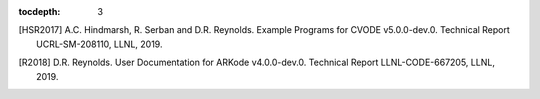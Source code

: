 ..
   Programmer(s): Daniel R. Reynolds @ SMU
   ----------------------------------------------------------------
   SUNDIALS Copyright Start
   Copyright (c) 2002-2019, Lawrence Livermore National Security
   and Southern Methodist University.
   All rights reserved.

   See the top-level LICENSE and NOTICE files for details.

   SPDX-License-Identifier: BSD-3-Clause
   SUNDIALS Copyright End
   ----------------------------------------------------------------

:tocdepth: 3

.. _References:

.. only:: html

   ==========
   References
   ==========

.. [HSR2017] A.C. Hindmarsh, R. Serban and D.R. Reynolds. Example
             Programs for CVODE v5.0.0-dev.0. Technical Report
             UCRL-SM-208110, LLNL, 2019.

.. [R2018] D.R. Reynolds. User Documentation for ARKode
           v4.0.0-dev.0. Technical Report LLNL-CODE-667205, LLNL, 2019.

